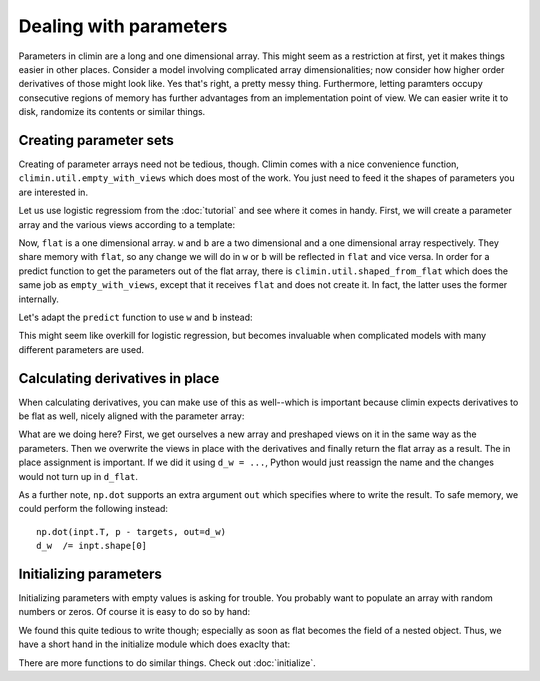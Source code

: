 Dealing with parameters
=======================

Parameters in climin are a long and one dimensional array. This might seem as
a restriction at first, yet it makes things easier in other places. Consider a
model involving complicated array dimensionalities; now consider how higher
order derivatives of those might look like. Yes that's right, a pretty messy
thing. Furthermore, letting paramters occupy consecutive regions of memory has
further advantages from an implementation point of view. We can easier write it
to disk, randomize its contents or similar things.


Creating parameter sets
-----------------------

Creating of parameter arrays need not be tedious, though. Climin comes with a 
nice convenience function, ``climin.util.empty_with_views`` which does most of the
work. You just need to feed it the shapes of parameters you are interested in.

Let us use logistic regressiom from the :doc:`tutorial` and see where it comes in
handy. First, we will create a parameter array and the various views according
to a template:

.. testcode:: [parameters]

   import climin.util

   tmpl = [(784, 10), 10]          # w is matrix and b a vector
   flat, w, b = climin.util.empty_with_views(tmpl)

Now, ``flat`` is a one dimensional array. ``w`` and ``b`` are a two dimensional
and a one dimensional array respectively. They share memory with ``flat``, so 
any change we will do in ``w`` or ``b`` will be reflected in ``flat`` and vice
versa. In order for a predict function to get the parameters out of the flat
array, there is ``climin.util.shaped_from_flat`` which does the same job as
``empty_with_views``, except that it receives ``flat`` and does not create it.
In fact, the latter uses the former internally.

Let's adapt the ``predict`` function to use ``w`` and ``b`` instead:

.. testcode:: [parameters]

   def predict(parameters, inpt):
       w, b = climin.util.shaped_from_flat(parameters, tmpl)
       before_softmax = np.dot(inpt, w) + b
       softmaxed = np.exp(before_softmax - before_softmax.max(axis=1)[:, np.newaxis])
       return softmaxed / softmaxed.sum(axis=1)[:, np.newaxis] 

This might seem like overkill for logistic regression, but becomes invaluable
when complicated models with many different parameters are used.


Calculating derivatives in place
--------------------------------

When calculating derivatives, you can make use of this as well--which is
important because climin expects derivatives to be flat as well, nicely aligned
with the parameter array:

.. testcode:: [parameters]
   def f_d_loss_wrt_pars(parameters, inpt, targets):
       p = predict(parameters, inpt)
       d_flat, d_w, d_b = climin.util.empty_with_views(tmpl)
       d_w[...] = np.dot(inpt.T, p - targets) / inpt.shape[0]
       d_b[...] = (p - targets).mean(axis=0)
       return d_flat

What are we doing here? First, we get ourselves a new array and preshaped views
on it in the same way as the parameters. Then we overwrite the views in place
with the derivatives and finally return the flat array as a result.
The in place assignment is important.  If we did it using ``d_w = ...``, Python
would just reassign the name and the changes would not turn up in ``d_flat``.

As a further note, ``np.dot`` supports an extra argument ``out`` which specifies
where to write the result. To safe memory, we could perform the following
instead::

        np.dot(inpt.T, p - targets, out=d_w)
        d_w  /= inpt.shape[0]


Initializing parameters
-----------------------

Initializing parameters with empty values is asking for trouble. You probably
want to populate an array with random numbers or zeros. Of course it is easy to
do so by hand:

.. testcode:: [parameters]
   flat[...] = np.random.normal(0, 0.1, flat.shape)

We found this quite tedious to write though; especially as soon as flat becomes
the field of a nested object. Thus, we have a short hand in the initialize
module which does exaclty that:
 
.. testcode:: [parameters]
   import climin.initialize
   climin.initialize.randomize_normal(flat, 0, 0.1)

There are more functions to do similar things. Check out :doc:`initialize`.
